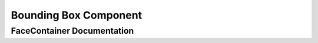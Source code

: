 .. _bounding_box:

Bounding Box Component
======================


FaceContainer Documentation
---------------------------

.. doxygenclass:: vcl::comp::BoundingBox
   :members:
